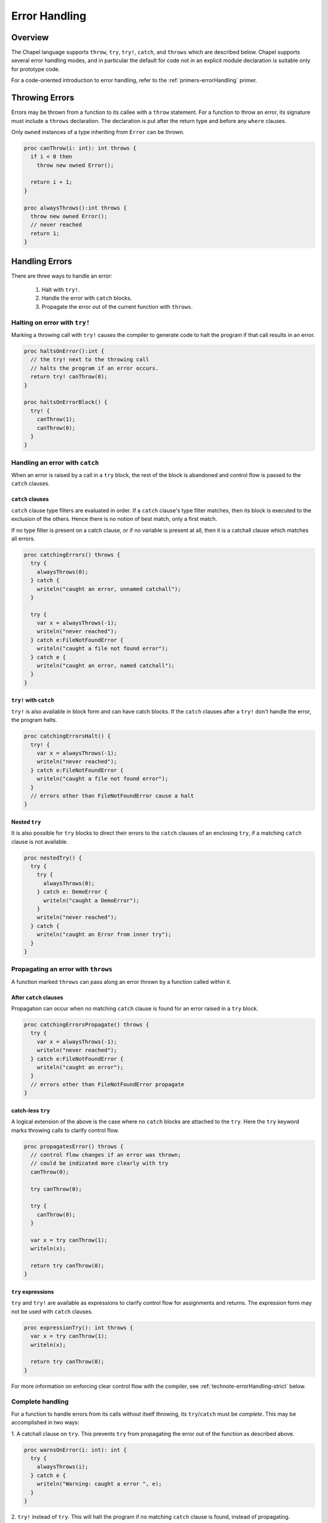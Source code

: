 .. _readme-errorHandling:

==============
Error Handling
==============

Overview
--------

The Chapel language supports ``throw``, ``try``, ``try!``, ``catch``, and
``throws`` which are described below. Chapel supports several error handling
modes, and in particular the default for code not in an explicit module
declaration is suitable only for prototype code.

For a code-oriented introduction to error handling, refer to the
:ref:`primers-errorHandling` primer.

.. _technote-errorHandling-throwing:

Throwing Errors
---------------

Errors may be thrown from a function to its callee with a ``throw``
statement. For a function to throw an error, its signature must include
a ``throws`` declaration. The declaration is put after the return
type and before any ``where`` clauses.

Only ``owned`` instances of a type inheriting from ``Error`` can be
thrown.

.. code-block:: chapel

  proc canThrow(i: int): int throws {
    if i < 0 then
      throw new owned Error();

    return i + 1;
  }

  proc alwaysThrows():int throws {
    throw new owned Error();
    // never reached
    return 1;
  }

.. _technote-errorHandling-handling:

Handling Errors
---------------

There are three ways to handle an error:

 1. Halt with ``try!``.
 2. Handle the error with ``catch`` blocks.
 3. Propagate the error out of the current function with ``throws``.


.. _technote-errorHandling-trybang:

Halting on error with ``try!``
++++++++++++++++++++++++++++++

Marking a throwing call with ``try!`` causes the compiler to
generate code to halt the program if that call results in an error.

.. code-block:: chapel

  proc haltsOnError():int {
    // the try! next to the throwing call
    // halts the program if an error occurs.
    return try! canThrow(0);
  }

  proc haltsOnErrorBlock() {
    try! {
      canThrow(1);
      canThrow(0);
    }
  }

.. _technote-errorHandling-catch:

Handling an error with ``catch``
++++++++++++++++++++++++++++++++

When an error is raised by a call in a ``try`` block, the rest of the
block is abandoned and control flow is passed to the ``catch`` clauses.

``catch`` clauses
*****************

``catch`` clause type filters are evaluated in order. If a ``catch``
clause's type filter matches, then its block is executed to the exclusion
of the others. Hence there is no notion of best match, only a first match.

If no type filter is present on a catch clause, or if no variable is
present at all, then it is a catchall clause which matches all errors.

.. code-block:: chapel

  proc catchingErrors() throws {
    try {
      alwaysThrows(0);
    } catch {
      writeln("caught an error, unnamed catchall");
    }

    try {
      var x = alwaysThrows(-1);
      writeln("never reached");
    } catch e:FileNotFoundError {
      writeln("caught a file not found error");
    } catch e {
      writeln("caught an error, named catchall");
    }
  }

``try!`` with ``catch``
***********************

``try!`` is also available in block form and can have catch blocks.
If the ``catch`` clauses after a ``try!`` don't handle the error,
the program halts.

.. code-block:: chapel

  proc catchingErrorsHalt() {
    try! {
      var x = alwaysThrows(-1);
      writeln("never reached");
    } catch e:FileNotFoundError {
      writeln("caught a file not found error");
    }
    // errors other than FileNotFoundError cause a halt
  }

Nested ``try``
**************

It is also possible for ``try`` blocks to direct their errors to the
``catch`` clauses of an enclosing ``try``, if a matching ``catch`` clause
is not available.

.. code-block:: chapel

  proc nestedTry() {
    try {
      try {
        alwaysThrows(0);
      } catch e: DemoError {
        writeln("caught a DemoError");
      }
      writeln("never reached");
    } catch {
      writeln("caught an Error from inner try");
    }
  }

.. _technote-errorHandling-propagation:

Propagating an error with ``throws``
++++++++++++++++++++++++++++++++++++

A function marked ``throws`` can pass along an error thrown by a
function called within it.


After ``catch`` clauses
***********************

Propagation can occur when no matching ``catch`` clause is found for an
error raised in a ``try`` block.

.. code-block:: chapel

  proc catchingErrorsPropagate() throws {
    try {
      var x = alwaysThrows(-1);
      writeln("never reached");
    } catch e:FileNotFoundError {
      writeln("caught an error");
    }
    // errors other than FileNotFoundError propagate
  }

catch-less ``try``
******************

A logical extension of the above is the case where no ``catch`` blocks
are attached to the ``try``. Here the ``try`` keyword marks throwing
calls to clarify control flow.

.. code-block:: chapel

  proc propagatesError() throws {
    // control flow changes if an error was thrown;
    // could be indicated more clearly with try
    canThrow(0);

    try canThrow(0);

    try {
      canThrow(0);
    }

    var x = try canThrow(1);
    writeln(x);

    return try canThrow(0);
  }

``try`` expressions
*******************

``try`` and ``try!`` are available as expressions to clarify control flow
for assignments and returns. The expression form may not be used with
``catch`` clauses.

.. code-block:: chapel

  proc expressionTry(): int throws {
    var x = try canThrow(1);
    writeln(x);

    return try canThrow(0);
  }

For more information on enforcing clear control flow with the compiler,
see :ref:`technote-errorHandling-strict` below.

.. _technote-errorHandling-complete:

Complete handling
+++++++++++++++++

For a function to handle errors from its calls without itself throwing,
its ``try``/``catch`` must be *complete*. This may be accomplished
in two ways:

1. A catchall clause on ``try``. This prevents ``try`` from
propagating the error out of the function as described above.

.. code-block:: chapel

  proc warnsOnError(i: int): int {
    try {
      alwaysThrows(i);
    } catch e {
      writeln("Warning: caught a error ", e);
    }
  }

2. ``try!`` instead of ``try``. This will halt the program if no matching
``catch`` clause is found, instead of propagating.

.. code-block:: chapel

  proc haltsOnError(i: int): int {
    try! {
      canThrow(i);
    } catch e: DemoError {
      writeln("caught a DemoError");
    }
  }

.. _technote-errorHandling-defer:

``defer``
---------

When an error is thrown, it is sometimes necessary to clean up state and
allocated memory. ``defer`` statements facilitate that by running when a
scope is exited, regardless of how it is exited.

.. code-block:: chapel

  proc deferredDelete(i: int) {
    try {
      var huge = allocateLargeObject();
      defer {
        delete huge;
        writeln("huge has been deleted");
      }

      canThrow(i);
      processObject(huge);
    } catch {
      writeln("no memory leaks");
    }
  }

.. note::

  It is not possible to throw errors out of a ``defer`` statement because the
  atomicity of all ``defer`` statements must be guaranteed, and the handling
  context would be unclear.

  Errors also cannot be thrown by ``deinit()`` for similar reasons.

.. _technote-errorHandling-methods:

Methods
-------

Errors can be thrown by methods, just as with any other function.
An overriding method must throw if the overridden method throws,
or not throw if the overridden method does not throw.

.. code-block:: chapel

  class ThrowingObject {
    proc f() throws {
      throw new owned Error();
    }
  }

  class SubThrowingObject : ThrowingObject {
    // must be marked throws even though it doesn't throw
    proc f() throws {
      writeln("this version doesn't throw");
    }
  }

.. _technote-errorHandling-multilocale:

Multilocale
-----------

Errors can be thrown within ``on`` statements. In that event, the error
will be propagated out of the ``on`` statement.

.. code-block:: chapel

  proc handleFromOn() {
    try {
      on Locales[0] {
        canThrow(1);
      }
    } catch {
      writeln("caught from Locale 0");
    }
  }

.. _technote-errorHandling-parallel:

Parallelism
-----------

``TaskErrors``
++++++++++++++

``TaskErrors`` helps coordinate errors among groups of tasks by collecting
them for centralized handling. It can be iterated on and filtered for
different kinds of errors.

The implementation of ``TaskErrors`` prevents nested ``coforall`` statements
from producing nested ``TaskErrors``. Instead, the nested errors will flatten
into the outer loop's ``TaskErrors``.

``begin``
+++++++++

Errors can be thrown within a ``begin`` statement. In that event, the error
will be propagated to the ``sync`` statement that waits for that task.

.. code-block:: chapel

  proc handleFromBegin() {
    try! {
      sync {
        begin canThrow(0);
        begin canThrow(1);
      }
    } catch e: TaskErrors {
      writeln("caught from Locale 0");
    }
  }

``coforall``, ``cobegin``
+++++++++++++++++++++++++

Errors can be thrown from ``coforall`` and ``cobegin`` statements, handled
as ``TaskErrors``. Note the nested ``coforall`` loops, which as mentioned
earlier will emit a flattened ``TaskErrors``.

.. code-block:: chapel

  proc handleFromCoforall() {
    try! {
      writeln("before coforall block");
      coforall i in 1..2 {
        coforall j in 1..2 {
          throw new owned DemoError();
        }
      }
      writeln("after coforall block");
    } catch errors: TaskErrors { // not nested
      // all of e will be of runtime type DemoError in this example
      for e in errors {
        writeln("Caught task error e ", e.message());
      }
    }
  }

  proc handleFromCobegin() {
    try! {
      writeln("before cobegin block");
      cobegin {
        throw new owned DemoError();
        throw new owned DemoError();
      }
      writeln("after cobegin block");
    } catch errors: TaskErrors {
      for e in errors {
        writeln("Caught task error e ", e.message());
      }
    }
  }

``forall``
++++++++++

Errors can be thrown from ``forall`` too. Although the ``forall`` may execute
serially on a single task, it will always throw ``TaskErrors`` if an error
is thrown by the inner loop.

.. code-block:: chapel

  proc handleFromCoforall() {
    try! {
      writeln("before forall block");
      forall i in 1..2 {
        throw new owned DemoError();
      }
      writeln("after forall block");
    } catch errors: TaskErrors {
      for e in errors {
        writeln("Caught task error e ", e.message());
      }
    }
  }

.. _technote-errorHandling-classes:

Creating New Error Types
------------------------

Errors in Chapel are implemented as classes, with a base class ``Error``
defined in the standard modules. ``Error`` may be used directly, and new
hierarchies may be created from it.

A hierarchy for system errors is included in :mod:`SysError`,
accessed with a ``use`` statement.

.. code-block:: chapel

  use SysError;

  class DemoError : Error { }

.. _technote-errorHandling-modes:

Error Handling Modes
--------------------

Chapel currently supports three error handling modes: fatal, relaxed, and
strict. Developers can select each mode in the following ways:

 * *fatal mode*

   * writing code in an implicit module
   * writing code in a ``prototype module``
   * passing the ``--permit-unhandled-module-errors`` flag on the
     ``chpl`` command line

 * *relaxed mode*

   * writing code inside of a ``module`` declaration

 * *strict mode*

   * writing code inside of a module marked with a pragma

It is fully permissible to write for a stricter error handling mode
while using a looser one -- in particular, code that compiles in strict
mode will also compile in relaxed or fatal mode.

.. _technote-errorHandling-fatal:

Fatal Mode for Implicit and Prototype Modules
+++++++++++++++++++++++++++++++++++++++++++++

In implicit and prototype modules, it is not necessary to explicitly handle
errors from a function that throws. If an error is thrown and the calling
function throws, the error will be propagated out of the function.  However,
if an error is thrown and the calling function does not throw, the program
will halt.

This is the *fatal* error handling mode.

An *implicit module* is the module the compiler creates to store
code not in a ``module`` declaration. In particular, all of the
statements above this point in this file are in an implicit module called
errorHandling. Since the below statements are also not in a ``module``
declaration, they are also in an *implicit module*.

.. code-block:: chapel

  canThrow(1); // handling can be omitted; halts if an error occurs

  proc throwsErrorsOn() throws {
    // error propagates out of this function
    canThrow(-1);
  }

  proc doesNotThrowErrorsOn() {
    // causes a halt if called
    alwaysThrows();
  }

Fatal error mode can also be activated for explicit modules using the
``prototype module`` declaration:

.. code-block:: chapel

  prototype module PrototypeModule {

    canThrow(1); // handling can be omitted; halts if an error occurs

    proc throwsErrorsOn() throws {
      // error propagates out of this function
      alwaysThrows();
    }

    proc doesNotThrowErrorsOn() {
      // causes a halt if called
      alwaysThrows();
    }
  }

  use PrototypeModule;

.. _technote-errorHandling-relaxed:

Relaxed Mode for Explicit Modules
+++++++++++++++++++++++++++++++++

In non-prototype explicit modules, it is necessary to handle errors if the
calling function does not throw. If the calling function does
throw, then the error will be propagated out as with implicit modules.

This is the *relaxed* error handling mode.

.. code-block:: chapel

  module ProductionModule {
    // this line would cause a compilation error since the error is not handled
    // canThrow(1);

    proc throwsErrorsOn() throws {
      // any error thrown by alwaysThrows will propagate out
      alwaysThrows();
    }

    // this function does not compile because the error is not handled
    // proc doesNotThrowErrorsOn() {
    //   alwaysThrows();
    // }
  }

  use ProductionModule;

.. _technote-errorHandling-strict:

Strict Mode
+++++++++++

It is possible to request a more restricted error handling mode within a
module scope using a pragma. With it, it is necessary to explicitly mark all
throwing calls, whether or not the calling function throws. The intent of
this restricted mode is to make the control flow clear.

This is the *strict* error handling mode.

The difference between relaxed and strict mode is that throwing calls
in throwing functions need to be marked. This may be accomplished
with the catch-less ``try`` block, the single statement ``try``, or
the assignment ``try``.

It is also possible to use ``try!`` in these forms.

.. code-block:: chapel

  pragma "error mode strict"
  module StrictModule {
    proc throwsErrorsOn() throws {
      try {
        alwaysThrows();
        writeln("never reached");
      }
    }

    proc alsoThrowsErrorsOn() throws {
      try alwaysThrows();
    }

    proc doesNotThrowErrorsOn() {
      try! alwaysThrows();
    }

    proc assignmentTry() throws {
      var x = try alwaysThrows();
      writeln(x);
    }
  }

.. _technote-errorHandling-limitations:

Current Limitations
-------------------

* Error handling does not work yet with initializers.
* It is not yet decided whether or not it will be possible to
  throw from a `deinit` function.
* Errors can't currently be thrown from iterators that are not inlined by the
  compiler

  * note that iterators with a single yield as well as leader and standalone
    iterators are generally inlined by the compiler
